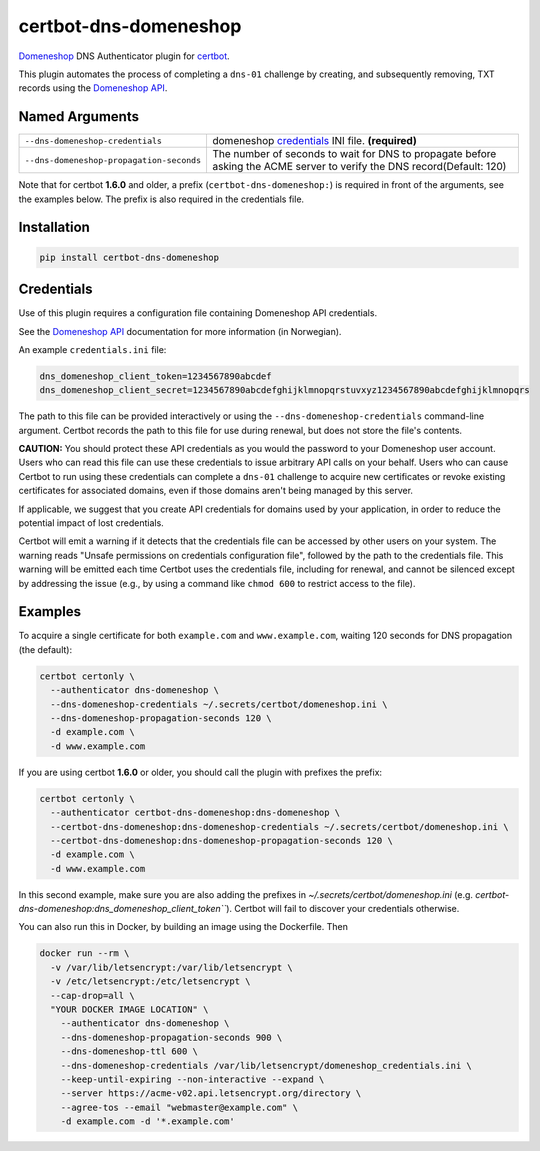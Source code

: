 certbot-dns-domeneshop
======================

Domeneshop_ DNS Authenticator plugin for certbot_.

This plugin automates the process of completing a ``dns-01`` challenge by
creating, and subsequently removing, TXT records using the `Domeneshop API`_.

.. _domeneshop: https://domene.shop
.. _`Domeneshop API`: https://api.domeneshop.no/docs
.. _certbot: https://certbot.eff.org/


Named Arguments
---------------

================================================================  =====================================
``--dns-domeneshop-credentials``                                  domeneshop credentials_ INI file. **(required)**
``--dns-domeneshop-propagation-seconds``                          The number of seconds to wait for DNS to propagate before asking the ACME server to verify the DNS record(Default: 120)
================================================================  =====================================

Note that for certbot **1.6.0** and older, a prefix (``certbot-dns-domeneshop:``) is required in front of the arguments, see the examples below. The prefix is also required in the credentials file.

Installation
------------

.. code-block:: bash
   
   pip install certbot-dns-domeneshop

Credentials
-----------

Use of this plugin requires a configuration file containing Domeneshop API
credentials.

See the `Domeneshop API`_ documentation for more information (in Norwegian).

An example ``credentials.ini`` file:

.. code-block:: ini

   dns_domeneshop_client_token=1234567890abcdef
   dns_domeneshop_client_secret=1234567890abcdefghijklmnopqrstuvxyz1234567890abcdefghijklmnopqrs

The path to this file can be provided interactively or using the
``--dns-domeneshop-credentials`` command-line argument. Certbot
records the path to this file for use during renewal, but does not store the
file's contents.

**CAUTION:** You should protect these API credentials as you would the
password to your Domeneshop user account. Users who can read this file can use these
credentials to issue arbitrary API calls on your behalf. Users who can cause
Certbot to run using these credentials can complete a ``dns-01`` challenge to
acquire new certificates or revoke existing certificates for associated
domains, even if those domains aren't being managed by this server.

If applicable, we suggest that you create API credentials for domains used by your
application, in order to reduce the potential impact of lost credentials.

Certbot will emit a warning if it detects that the credentials file can be
accessed by other users on your system. The warning reads "Unsafe permissions
on credentials configuration file", followed by the path to the credentials
file. This warning will be emitted each time Certbot uses the credentials file,
including for renewal, and cannot be silenced except by addressing the issue
(e.g., by using a command like ``chmod 600`` to restrict access to the file).


Examples
--------

To acquire a single certificate for both ``example.com`` and
``www.example.com``, waiting 120 seconds for DNS propagation (the default):

.. code-block:: bash

   certbot certonly \
     --authenticator dns-domeneshop \
     --dns-domeneshop-credentials ~/.secrets/certbot/domeneshop.ini \
     --dns-domeneshop-propagation-seconds 120 \
     -d example.com \
     -d www.example.com

If you are using certbot **1.6.0** or older, you should call the plugin with prefixes the prefix:

.. code-block:: bash

   certbot certonly \
     --authenticator certbot-dns-domeneshop:dns-domeneshop \
     --certbot-dns-domeneshop:dns-domeneshop-credentials ~/.secrets/certbot/domeneshop.ini \
     --certbot-dns-domeneshop:dns-domeneshop-propagation-seconds 120 \
     -d example.com \
     -d www.example.com

In this second example, make sure you are also adding the prefixes in `~/.secrets/certbot/domeneshop.ini` (e.g. `certbot-dns-domeneshop:dns_domeneshop_client_token```). Certbot will fail to discover your credentials otherwise.



You can also run this in Docker, by building an image using the Dockerfile. Then 

.. code-block:: bash 

   docker run --rm \
     -v /var/lib/letsencrypt:/var/lib/letsencrypt \
     -v /etc/letsencrypt:/etc/letsencrypt \
     --cap-drop=all \
     "YOUR DOCKER IMAGE LOCATION" \
       --authenticator dns-domeneshop \
       --dns-domeneshop-propagation-seconds 900 \
       --dns-domeneshop-ttl 600 \
       --dns-domeneshop-credentials /var/lib/letsencrypt/domeneshop_credentials.ini \
       --keep-until-expiring --non-interactive --expand \
       --server https://acme-v02.api.letsencrypt.org/directory \
       --agree-tos --email "webmaster@example.com" \
       -d example.com -d '*.example.com'
